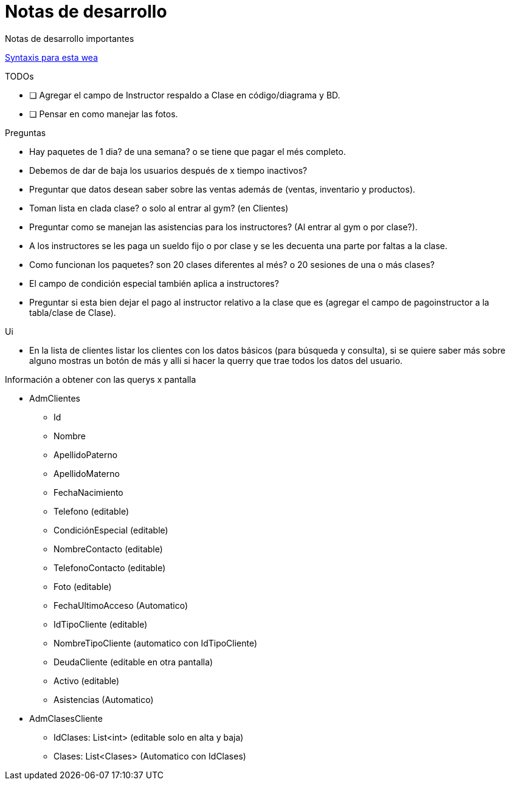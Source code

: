 ﻿= Notas de desarrollo

Notas de desarrollo importantes

https://programmerclick.com/article/4516146978/[Syntaxis para esta wea]

.TODOs
- [ ] Agregar el campo de Instructor respaldo a Clase en código/diagrama y BD.
- [ ] Pensar en como manejar las fotos.

.Preguntas
* Hay paquetes de 1 dia? de una semana? o se tiene que pagar el més completo.
* Debemos de dar de baja los usuarios después de x tiempo inactivos?
* Preguntar que datos desean saber sobre las ventas además de
    (ventas, inventario y productos).
* Toman lista en clada clase? o solo al entrar al gym? (en Clientes)
* Preguntar como se manejan las asistencias para los instructores?
    (Al entrar al gym o por clase?).
* A los instructores se les paga un sueldo fijo o por clase y se les decuenta
    una parte por faltas a la clase.
* Como funcionan los paquetes? son 20 clases diferentes al més?
    o 20 sesiones de una o más clases?
* El campo de condición especial también aplica a instructores?
* Preguntar si esta bien dejar el pago al instructor relativo a la clase que es
    (agregar el campo de pagoinstructor a la tabla/clase de Clase).

.Ui
* En la lista de clientes listar los clientes con los datos básicos
    (para búsqueda y consulta), si se quiere saber más sobre alguno mostras un botón de más
    y alli si hacer la querry que trae todos los datos del usuario.


.Información a obtener con las querys x pantalla
* AdmClientes
** Id
** Nombre
** ApellidoPaterno
** ApellidoMaterno
** FechaNacimiento
** Telefono (editable)
** CondiciónEspecial (editable)
** NombreContacto (editable)
** TelefonoContacto (editable)
** Foto (editable)
** FechaUltimoAcceso (Automatico)
** IdTipoCliente (editable)
** NombreTipoCliente (automatico con IdTipoCliente)
** DeudaCliente (editable en otra pantalla)
** Activo (editable)
** Asistencias (Automatico)
* AdmClasesCliente
** IdClases: List<int> (editable solo en alta y baja)
** Clases: List<Clases> (Automatico con IdClases)

